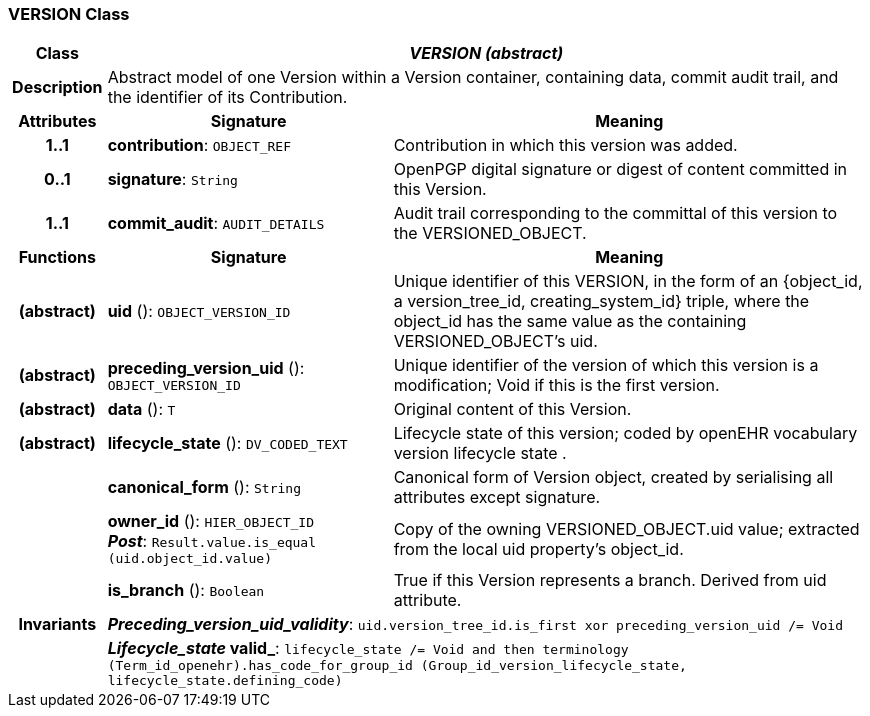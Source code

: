 === VERSION Class

[cols="^1,3,5"]
|===
h|*Class*
2+^h|*_VERSION (abstract)_*

h|*Description*
2+a|Abstract model of one Version within a Version container, containing data, commit audit trail, and the identifier of its Contribution.

h|*Attributes*
^h|*Signature*
^h|*Meaning*

h|*1..1*
|*contribution*: `OBJECT_REF`
a|Contribution in which this version was added.

h|*0..1*
|*signature*: `String`
a|OpenPGP digital signature or digest of content committed in this Version.

h|*1..1*
|*commit_audit*: `AUDIT_DETAILS`
a|Audit trail corresponding to the committal of this version to the VERSIONED_OBJECT.
h|*Functions*
^h|*Signature*
^h|*Meaning*

h|(abstract)
|*uid* (): `OBJECT_VERSION_ID`
a|Unique identifier of this VERSION, in the form of an {object_id, a version_tree_id, creating_system_id} triple, where the object_id has the same value as the containing VERSIONED_OBJECT's uid.

h|(abstract)
|*preceding_version_uid* (): `OBJECT_VERSION_ID`
a|Unique identifier of the version of which this version is a modification; Void if this is the first version.

h|(abstract)
|*data* (): `T`
a|Original content of this Version.

h|(abstract)
|*lifecycle_state* (): `DV_CODED_TEXT`
a|Lifecycle state of this version; coded by openEHR vocabulary version lifecycle state .

h|
|*canonical_form* (): `String`
a|Canonical form of Version object, created by serialising all attributes except
signature.

h|
|*owner_id* (): `HIER_OBJECT_ID` +
*_Post_*: `Result.value.is_equal (uid.object_id.value)`
a|Copy of the owning VERSIONED_OBJECT.uid value; extracted from the local uid property's object_id.

h|
|*is_branch* (): `Boolean`
a|True if this Version represents a branch. Derived from uid attribute.

h|*Invariants*
2+a|*_Preceding_version_uid_validity_*: `uid.version_tree_id.is_first xor preceding_version_uid /= Void`

h|
2+a|*_Lifecycle_state_ valid_*: `lifecycle_state /= Void and then terminology (Term_id_openehr).has_code_for_group_id (Group_id_version_lifecycle_state, lifecycle_state.defining_code)`
|===

